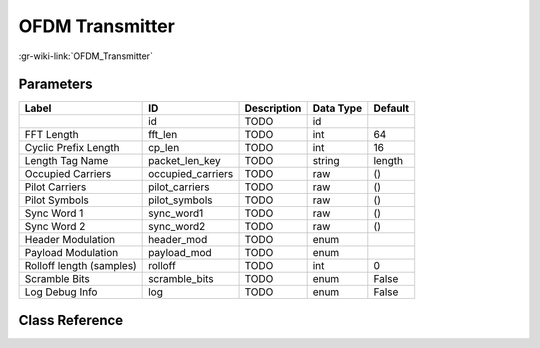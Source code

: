 ----------------
OFDM Transmitter
----------------

:gr-wiki-link:`OFDM_Transmitter`

Parameters
**********

+-------------------------+-------------------------+-------------------------+-------------------------+-------------------------+
|Label                    |ID                       |Description              |Data Type                |Default                  |
+=========================+=========================+=========================+=========================+=========================+
|                         |id                       |TODO                     |id                       |                         |
+-------------------------+-------------------------+-------------------------+-------------------------+-------------------------+
|FFT Length               |fft_len                  |TODO                     |int                      |64                       |
+-------------------------+-------------------------+-------------------------+-------------------------+-------------------------+
|Cyclic Prefix Length     |cp_len                   |TODO                     |int                      |16                       |
+-------------------------+-------------------------+-------------------------+-------------------------+-------------------------+
|Length Tag Name          |packet_len_key           |TODO                     |string                   |length                   |
+-------------------------+-------------------------+-------------------------+-------------------------+-------------------------+
|Occupied Carriers        |occupied_carriers        |TODO                     |raw                      |()                       |
+-------------------------+-------------------------+-------------------------+-------------------------+-------------------------+
|Pilot Carriers           |pilot_carriers           |TODO                     |raw                      |()                       |
+-------------------------+-------------------------+-------------------------+-------------------------+-------------------------+
|Pilot Symbols            |pilot_symbols            |TODO                     |raw                      |()                       |
+-------------------------+-------------------------+-------------------------+-------------------------+-------------------------+
|Sync Word 1              |sync_word1               |TODO                     |raw                      |()                       |
+-------------------------+-------------------------+-------------------------+-------------------------+-------------------------+
|Sync Word 2              |sync_word2               |TODO                     |raw                      |()                       |
+-------------------------+-------------------------+-------------------------+-------------------------+-------------------------+
|Header Modulation        |header_mod               |TODO                     |enum                     |                         |
+-------------------------+-------------------------+-------------------------+-------------------------+-------------------------+
|Payload Modulation       |payload_mod              |TODO                     |enum                     |                         |
+-------------------------+-------------------------+-------------------------+-------------------------+-------------------------+
|Rolloff length (samples) |rolloff                  |TODO                     |int                      |0                        |
+-------------------------+-------------------------+-------------------------+-------------------------+-------------------------+
|Scramble Bits            |scramble_bits            |TODO                     |enum                     |False                    |
+-------------------------+-------------------------+-------------------------+-------------------------+-------------------------+
|Log Debug Info           |log                      |TODO                     |enum                     |False                    |
+-------------------------+-------------------------+-------------------------+-------------------------+-------------------------+

Class Reference
*******************

.. tabs::

   .. group-tab:: Python
      TODO

   .. group-tab:: C++

      .. doxygengroup:: block_digital_ofdm_tx
         :content-only:
         :undoc-members:
         :private-members:
         :members:

